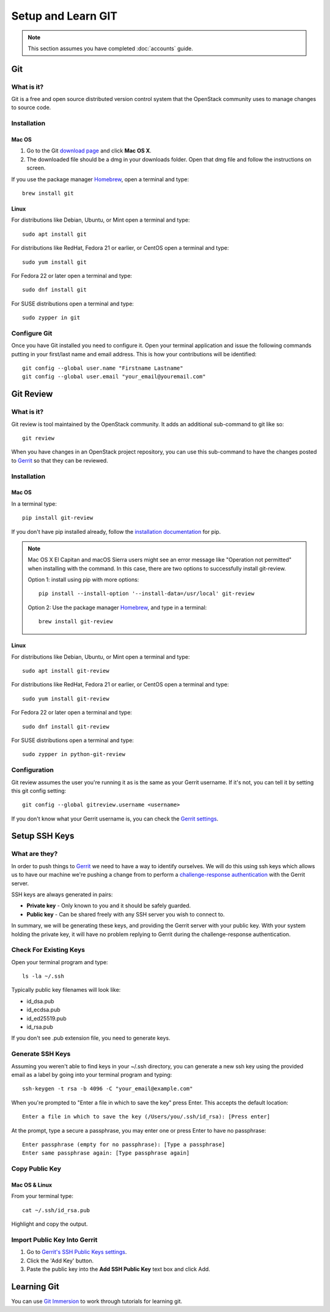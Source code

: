 ###################
Setup and Learn GIT
###################

.. note::

  This section assumes you have completed :doc:`accounts` guide.

Git
===

What is it?
-----------

Git is a free and open source distributed version control system that the
OpenStack community uses to manage changes to source code.

Installation
------------

Mac OS
^^^^^^

#. Go to the Git `download page <https://git-scm.com/downloads>`_ and click
   **Mac OS X**.

#. The downloaded file should be a dmg in your downloads folder. Open that dmg
   file and follow the instructions on screen.

If you use the package manager `Homebrew <http://brew.sh>`_, open a terminal
and type::

    brew install git

Linux
^^^^^

For distributions like Debian, Ubuntu, or Mint open a terminal and type::

  sudo apt install git

For distributions like RedHat, Fedora 21 or earlier, or CentOS open a terminal
and type::

  sudo yum install git

For Fedora 22 or later open a terminal and type::

  sudo dnf install git

For SUSE distributions open a terminal and type::

  sudo zypper in git

Configure Git
-------------

Once you have Git installed you need to configure it. Open your terminal
application and issue the following commands putting in your first/last name
and email address. This is how your contributions will be identified::

  git config --global user.name "Firstname Lastname"
  git config --global user.email "your_email@youremail.com"

Git Review
==========

What is it?
-----------

Git review is tool maintained by the OpenStack community. It adds an additional
sub-command to git like so::

  git review

When you have changes in an OpenStack project repository, you can use this
sub-command to have the changes posted to
`Gerrit <https://review.openstack.org/>`__ so that they can be reviewed.

Installation
------------

Mac OS
^^^^^^

In a terminal type::

  pip install git-review

If you don't have pip installed already, follow the `installation documentation
<https://pip.pypa.io/en/stable/installing/#installing-with-get-pip-py>`_ for
pip.

.. note::

  Mac OS X El Capitan and macOS Sierra users might see an error
  message like "Operation not permitted" when installing with the command.
  In this case, there are two options to successfully install git-review.

  Option 1: install using pip with more options::

    pip install --install-option '--install-data=/usr/local' git-review

  Option 2: Use the package manager `Homebrew <http://brew.sh>`_,
  and type in a terminal::

    brew install git-review

Linux
^^^^^^

For distributions like Debian, Ubuntu, or Mint open a terminal and type::

  sudo apt install git-review

For distributions like RedHat, Fedora 21 or earlier, or CentOS open a terminal
and type::

  sudo yum install git-review

For Fedora 22 or later open a terminal and type::

  sudo dnf install git-review

For SUSE distributions open a terminal and type::

  sudo zypper in python-git-review

Configuration
-------------

Git review assumes the user you're running it as is the same as your Gerrit
username. If it's not, you can tell it by setting this git config setting::

  git config --global gitreview.username <username>

If you don't know what your Gerrit username is, you can check the `Gerrit
settings <https://review.openstack.org/#/settings/>`_.

Setup SSH Keys
==============

What are they?
--------------

In order to push things to `Gerrit <https://review.openstack.org>`_ we need to
have a way to identify ourselves. We will do this using ssh keys which allows
us to have our machine we're pushing a change from to perform
a `challenge-response authentication
<https://en.wikipedia.org/wiki/Challenge-response_authentication>`_ with the
Gerrit server.

SSH keys are always generated in pairs:

* **Private key** - Only known to you and it should be safely guarded.
* **Public key** - Can be shared freely with any SSH server you wish to connect
  to.

In summary, we will be generating these keys, and providing the Gerrit server
with your public key. With your system holding the private key, it will have no
problem replying to Gerrit during the challenge-response authentication.


Check For Existing Keys
-----------------------

Open your terminal program and type::

  ls -la ~/.ssh

Typically public key filenames will look like:

* id_dsa.pub
* id_ecdsa.pub
* id_ed25519.pub
* id_rsa.pub

If you don't see .pub extension file, you need to generate keys.


Generate SSH Keys
-----------------

Assuming you weren't able to find keys in your ~/.ssh directory, you can
generate a new ssh key using the provided email as a label by going into
your terminal program and typing::

  ssh-keygen -t rsa -b 4096 -C "your_email@example.com"

When you're prompted to "Enter a file in which to save the key" press Enter.
This accepts the default location::

  Enter a file in which to save the key (/Users/you/.ssh/id_rsa): [Press enter]

At the prompt, type a secure a passphrase, you may enter one or press Enter to
have no passphrase::

  Enter passphrase (empty for no passphrase): [Type a passphrase]
  Enter same passphrase again: [Type passphrase again]


Copy Public Key
---------------

Mac OS & Linux
^^^^^^^^^^^^^^

From your terminal type::

  cat ~/.ssh/id_rsa.pub

Highlight and copy the output.

Import Public Key Into Gerrit
-----------------------------

#. Go to `Gerrit's SSH Public Keys settings
   <https://review.openstack.org/#/settings/ssh-keys>`_.
#. Click the 'Add Key' button.
#. Paste the public key into the **Add SSH Public Key** text box and click Add.

Learning Git
============

You can use `Git Immersion <http://gitimmersion.com/lab_02.html>`_ to work
through tutorials for learning git.
